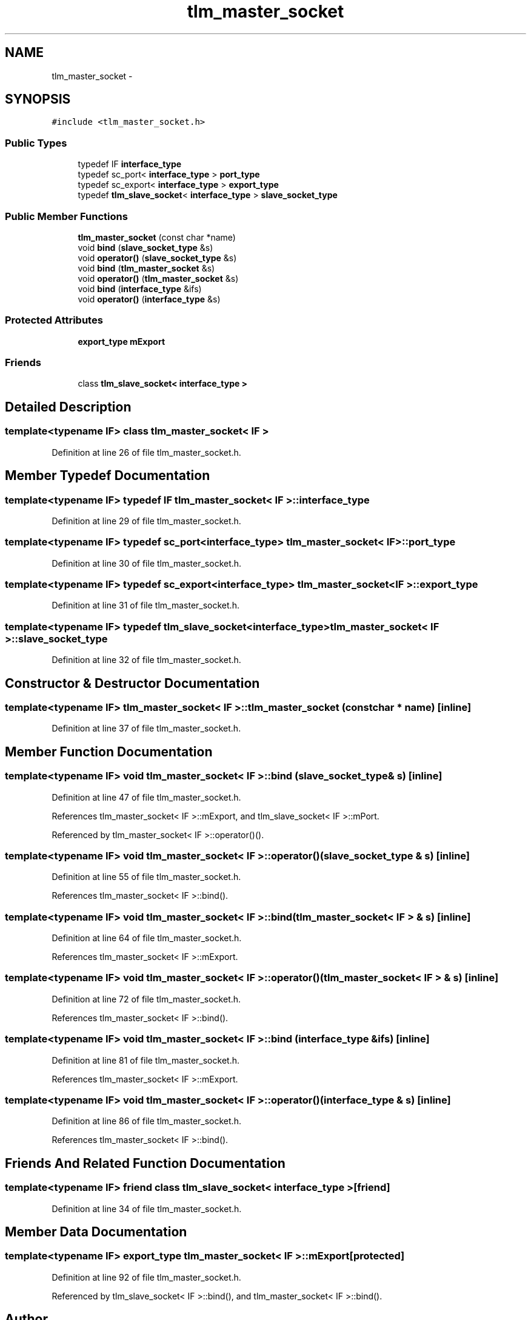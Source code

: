.TH "tlm_master_socket" 3 "17 Oct 2007" "Version 1" "TLM 2" \" -*- nroff -*-
.ad l
.nh
.SH NAME
tlm_master_socket \- 
.SH SYNOPSIS
.br
.PP
\fC#include <tlm_master_socket.h>\fP
.PP
.SS "Public Types"

.in +1c
.ti -1c
.RI "typedef IF \fBinterface_type\fP"
.br
.ti -1c
.RI "typedef sc_port< \fBinterface_type\fP > \fBport_type\fP"
.br
.ti -1c
.RI "typedef sc_export< \fBinterface_type\fP > \fBexport_type\fP"
.br
.ti -1c
.RI "typedef \fBtlm_slave_socket\fP< \fBinterface_type\fP > \fBslave_socket_type\fP"
.br
.in -1c
.SS "Public Member Functions"

.in +1c
.ti -1c
.RI "\fBtlm_master_socket\fP (const char *name)"
.br
.ti -1c
.RI "void \fBbind\fP (\fBslave_socket_type\fP &s)"
.br
.ti -1c
.RI "void \fBoperator()\fP (\fBslave_socket_type\fP &s)"
.br
.ti -1c
.RI "void \fBbind\fP (\fBtlm_master_socket\fP &s)"
.br
.ti -1c
.RI "void \fBoperator()\fP (\fBtlm_master_socket\fP &s)"
.br
.ti -1c
.RI "void \fBbind\fP (\fBinterface_type\fP &ifs)"
.br
.ti -1c
.RI "void \fBoperator()\fP (\fBinterface_type\fP &s)"
.br
.in -1c
.SS "Protected Attributes"

.in +1c
.ti -1c
.RI "\fBexport_type\fP \fBmExport\fP"
.br
.in -1c
.SS "Friends"

.in +1c
.ti -1c
.RI "class \fBtlm_slave_socket< interface_type >\fP"
.br
.in -1c
.SH "Detailed Description"
.PP 

.SS "template<typename IF> class tlm_master_socket< IF >"

.PP
Definition at line 26 of file tlm_master_socket.h.
.SH "Member Typedef Documentation"
.PP 
.SS "template<typename IF> typedef IF \fBtlm_master_socket\fP< IF >::\fBinterface_type\fP"
.PP
Definition at line 29 of file tlm_master_socket.h.
.SS "template<typename IF> typedef sc_port<\fBinterface_type\fP> \fBtlm_master_socket\fP< IF >::\fBport_type\fP"
.PP
Definition at line 30 of file tlm_master_socket.h.
.SS "template<typename IF> typedef sc_export<\fBinterface_type\fP> \fBtlm_master_socket\fP< IF >::\fBexport_type\fP"
.PP
Definition at line 31 of file tlm_master_socket.h.
.SS "template<typename IF> typedef \fBtlm_slave_socket\fP<\fBinterface_type\fP> \fBtlm_master_socket\fP< IF >::\fBslave_socket_type\fP"
.PP
Definition at line 32 of file tlm_master_socket.h.
.SH "Constructor & Destructor Documentation"
.PP 
.SS "template<typename IF> \fBtlm_master_socket\fP< IF >::\fBtlm_master_socket\fP (const char * name)\fC [inline]\fP"
.PP
Definition at line 37 of file tlm_master_socket.h.
.SH "Member Function Documentation"
.PP 
.SS "template<typename IF> void \fBtlm_master_socket\fP< IF >::bind (\fBslave_socket_type\fP & s)\fC [inline]\fP"
.PP
Definition at line 47 of file tlm_master_socket.h.
.PP
References tlm_master_socket< IF >::mExport, and tlm_slave_socket< IF >::mPort.
.PP
Referenced by tlm_master_socket< IF >::operator()().
.SS "template<typename IF> void \fBtlm_master_socket\fP< IF >::operator() (\fBslave_socket_type\fP & s)\fC [inline]\fP"
.PP
Definition at line 55 of file tlm_master_socket.h.
.PP
References tlm_master_socket< IF >::bind().
.SS "template<typename IF> void \fBtlm_master_socket\fP< IF >::bind (\fBtlm_master_socket\fP< IF > & s)\fC [inline]\fP"
.PP
Definition at line 64 of file tlm_master_socket.h.
.PP
References tlm_master_socket< IF >::mExport.
.SS "template<typename IF> void \fBtlm_master_socket\fP< IF >::operator() (\fBtlm_master_socket\fP< IF > & s)\fC [inline]\fP"
.PP
Definition at line 72 of file tlm_master_socket.h.
.PP
References tlm_master_socket< IF >::bind().
.SS "template<typename IF> void \fBtlm_master_socket\fP< IF >::bind (\fBinterface_type\fP & ifs)\fC [inline]\fP"
.PP
Definition at line 81 of file tlm_master_socket.h.
.PP
References tlm_master_socket< IF >::mExport.
.SS "template<typename IF> void \fBtlm_master_socket\fP< IF >::operator() (\fBinterface_type\fP & s)\fC [inline]\fP"
.PP
Definition at line 86 of file tlm_master_socket.h.
.PP
References tlm_master_socket< IF >::bind().
.SH "Friends And Related Function Documentation"
.PP 
.SS "template<typename IF> friend class \fBtlm_slave_socket\fP< \fBinterface_type\fP >\fC [friend]\fP"
.PP
Definition at line 34 of file tlm_master_socket.h.
.SH "Member Data Documentation"
.PP 
.SS "template<typename IF> \fBexport_type\fP \fBtlm_master_socket\fP< IF >::\fBmExport\fP\fC [protected]\fP"
.PP
Definition at line 92 of file tlm_master_socket.h.
.PP
Referenced by tlm_slave_socket< IF >::bind(), and tlm_master_socket< IF >::bind().

.SH "Author"
.PP 
Generated automatically by Doxygen for TLM 2 from the source code.
